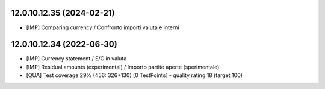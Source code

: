 12.0.10.12.35 (2024-02-21)
~~~~~~~~~~~~~~~~~~~~~~~~~~

* [IMP] Comparing currency / Confronto importi valuta e interni

12.0.10.12.34 (2022-06-30)
~~~~~~~~~~~~~~~~~~~~~~~~~~

* [IMP] Currency statement / E/C in valuta
* [IMP] Residual amounts (experimental) / Importo partite aperte (sperimentale)
* [QUA] Test coverage 29% (456: 326+130) [0 TestPoints] - quality rating 18 (target 100)